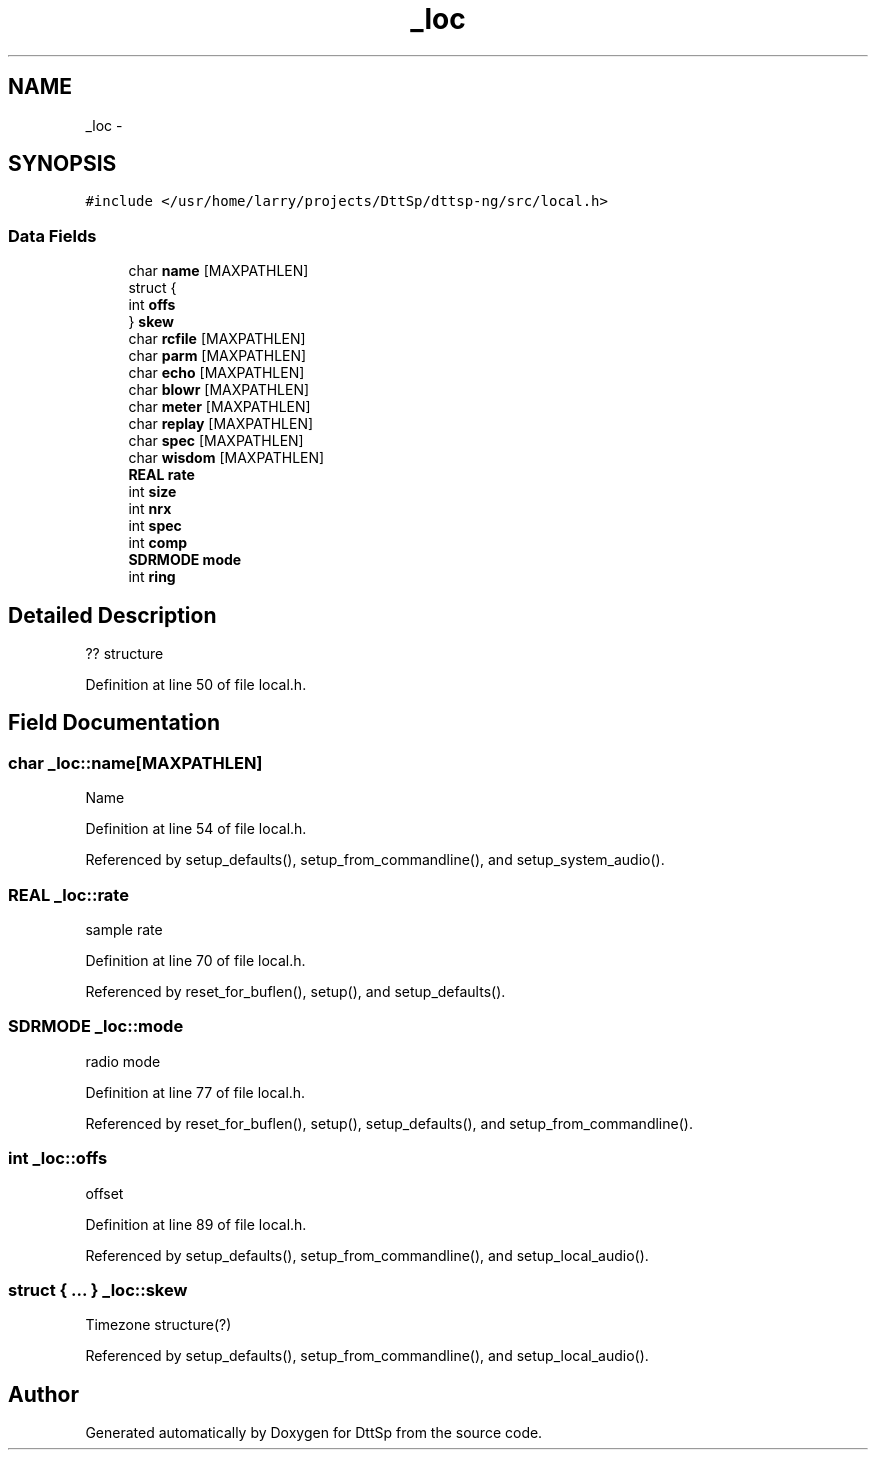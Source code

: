 .TH "_loc" 3 "5 Apr 2007" "Version 93" "DttSp" \" -*- nroff -*-
.ad l
.nh
.SH NAME
_loc \- 
.SH SYNOPSIS
.br
.PP
\fC#include </usr/home/larry/projects/DttSp/dttsp-ng/src/local.h>\fP
.PP
.SS "Data Fields"

.in +1c
.ti -1c
.RI "char \fBname\fP [MAXPATHLEN]"
.br
.ti -1c
.RI "struct {"
.br
.ti -1c
.RI "   int \fBoffs\fP"
.br
.ti -1c
.RI "} \fBskew\fP"
.br
.ti -1c
.RI "char \fBrcfile\fP [MAXPATHLEN]"
.br
.ti -1c
.RI "char \fBparm\fP [MAXPATHLEN]"
.br
.ti -1c
.RI "char \fBecho\fP [MAXPATHLEN]"
.br
.ti -1c
.RI "char \fBblowr\fP [MAXPATHLEN]"
.br
.ti -1c
.RI "char \fBmeter\fP [MAXPATHLEN]"
.br
.ti -1c
.RI "char \fBreplay\fP [MAXPATHLEN]"
.br
.ti -1c
.RI "char \fBspec\fP [MAXPATHLEN]"
.br
.ti -1c
.RI "char \fBwisdom\fP [MAXPATHLEN]"
.br
.ti -1c
.RI "\fBREAL\fP \fBrate\fP"
.br
.ti -1c
.RI "int \fBsize\fP"
.br
.ti -1c
.RI "int \fBnrx\fP"
.br
.ti -1c
.RI "int \fBspec\fP"
.br
.ti -1c
.RI "int \fBcomp\fP"
.br
.ti -1c
.RI "\fBSDRMODE\fP \fBmode\fP"
.br
.ti -1c
.RI "int \fBring\fP"
.br
.in -1c
.SH "Detailed Description"
.PP 
?? structure 
.PP
Definition at line 50 of file local.h.
.SH "Field Documentation"
.PP 
.SS "char \fB_loc::name\fP[MAXPATHLEN]"
.PP
Name 
.PP
Definition at line 54 of file local.h.
.PP
Referenced by setup_defaults(), setup_from_commandline(), and setup_system_audio().
.SS "\fBREAL\fP \fB_loc::rate\fP"
.PP
sample rate 
.PP
Definition at line 70 of file local.h.
.PP
Referenced by reset_for_buflen(), setup(), and setup_defaults().
.SS "\fBSDRMODE\fP \fB_loc::mode\fP"
.PP
radio mode 
.PP
Definition at line 77 of file local.h.
.PP
Referenced by reset_for_buflen(), setup(), setup_defaults(), and setup_from_commandline().
.SS "int \fB_loc::offs\fP"
.PP
offset 
.PP
Definition at line 89 of file local.h.
.PP
Referenced by setup_defaults(), setup_from_commandline(), and setup_local_audio().
.SS "struct { ... }   \fB_loc::skew\fP"
.PP
Timezone structure(?) 
.PP
Referenced by setup_defaults(), setup_from_commandline(), and setup_local_audio().

.SH "Author"
.PP 
Generated automatically by Doxygen for DttSp from the source code.
